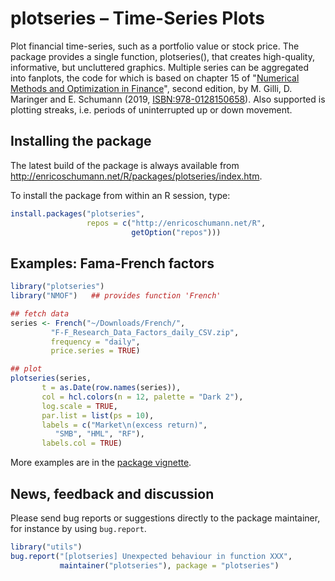 * plotseries -- Time-Series Plots

  Plot financial time-series, such as a portfolio value or
  stock price.  The package provides a single function,
  plotseries(), that creates high-quality, informative, but
  uncluttered graphics.  Multiple series can be aggregated
  into fanplots, the code for which is based on chapter 15
  of "[[http://enricoschumann.net/NMOF.htm][Numerical Methods and Optimization in Finance]]", second
  edition, by M. Gilli, D. Maringer and E. Schumann (2019,
  ISBN:978-0128150658).  Also supported is plotting streaks,
  i.e. periods of uninterrupted up or down movement.

** Installing the package

   The latest build of the package is always available from
   [[http://enricoschumann.net/R/packages/plotseries/index.htm]].

   To install the package from within an R session, type:
#+BEGIN_SRC R :eval never :export code
  install.packages("plotseries",
                   repos = c("http://enricoschumann.net/R",
                             getOption("repos")))
#+END_SRC


** Examples: Fama-French factors

#+BEGIN_SRC R :exports both :session *R-plotseries* :eval query :results graphics :file ./fama-french3.png :width 600 :height 450
  library("plotseries")
  library("NMOF")   ## provides function 'French'

  ## fetch data
  series <- French("~/Downloads/French/",
		   "F-F_Research_Data_Factors_daily_CSV.zip",
		   frequency = "daily",
		   price.series = TRUE)

  ## plot
  plotseries(series,
	     t = as.Date(row.names(series)),
	     col = hcl.colors(n = 12, palette = "Dark 2"),
	     log.scale = TRUE,
	     par.list = list(ps = 10),
	     labels = c("Market\n(excess return)",
			"SMB", "HML", "RF"),
	     labels.col = TRUE)
#+END_SRC

#+RESULTS:
[[./fama-french3.png]]

More examples are in the [[http://enricoschumann.net/R/packages/plotseries/doc/plotseries_examples.pdf][package vignette]].

** News, feedback and discussion

   Please send bug reports or suggestions directly to the
   package maintainer, for instance by using =bug.report=.

#+BEGIN_SRC R :eval never :export code
  library("utils")
  bug.report("[plotseries] Unexpected behaviour in function XXX",
             maintainer("plotseries"), package = "plotseries")
#+END_SRC

